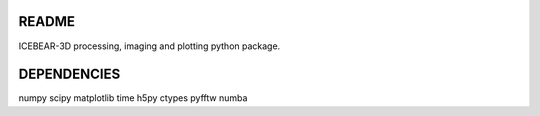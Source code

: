 README
======
ICEBEAR-3D processing, imaging and plotting python package.

DEPENDENCIES
============
numpy
scipy
matplotlib
time
h5py
ctypes
pyfftw
numba

================================  =====================  ===============================================================
Original Name                     Changed Name           Description
--------------------------------  ---------------------  ---------------------------------------------------------------
                                  config_updated
experiment_name                   processing_method
date                              date
                                  radar_name
incoherent_averages               incoherent_averages
raw_recorded_sample_rate          raw_sample_rate
                                  rx_updated
                                  rx_sample_rate
rx_RF_path                        rx_rf_path
rx_antenna_locations_x_y_z        rx_x, rx_y, rx_z
rx_antenna_type                   rx_antenna_type
rx_location_lat_lon               rx_coordinates
rx_magnitude_corrections_applied  rx_magnitude
rx_name                           rx_name
rx_phase_corrections_applied      rx_phase
rx_pointing_dir                   rx_pointing
                                  rx_mask
software_decimation_rate          decimation_rate
spectra_descriptors               spectra_descriptors
time_resolution                   time_resolution
                                  tx_updated
tx_RF_path                        tx_rf_path
tx_antenna_locations_x_y_z        tx_x, tx_y, tx_z
tx_antenna_type                   tx_antenna_type
tx_antennas_used                  tx_mask
tx_code_used                      prn_code_file
tx_location_lat_lon               tx_coordinates
tx_magnitude_corrections          tx_magnitude
tx_name                           tx_name
tx_phase_corrections              tx_phase
tx_pointing_dir                   tx_pointing
tx_sample_rate                    tx_sample_rate
xspectra_descriptors              xspectra_descriptors
data                              data
antenna_spectra                   spectra
antenna_spectra_var               spectra_variance
antenna_xspectra                  xspectra
antenna_xspectra_var              xspectra_variance
avg_spectra_noise_value           avg_spectra_noise
data_flag                         data_flag
doppler_shift                     doppler_shift
rf_distance                       rf_distance
snr_dB                            snr_db
spectra_clutter_correction        spectra_clutter_correction
spectra_noise_value               spectra_median
time                              time
spectra_clutter_correction        xspectra_clutter_correction
xspectra_noise_value              xspectra_median
                                  wavelength
center_freq                       center_frequency
dB_SNR_cutoff                     snr_cutoff
